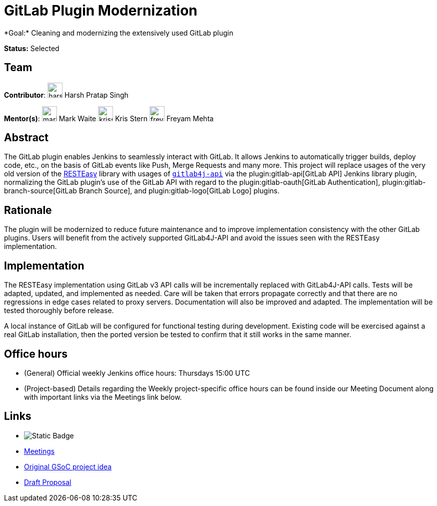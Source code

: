 = GitLab Plugin Modernization 
*Goal:* Cleaning and modernizing the extensively used GitLab plugin

*Status:* Selected

== Team 
[.avatar]
*Contributor*: 
image:images:ROOT:avatars/harsh-ps-2003.jpg[,width=30,height=30] Harsh Pratap Singh
[.avatar] 
*Mentor(s)*: 
image:images:ROOT:avatars/markewaite.jpg[,width=30,height=30] Mark Waite
image:images:ROOT:avatars/krisstern.png[,width=30,height=30] Kris Stern
image:images:ROOT:avatars/freyam.jpg[,width=30,height=30] Freyam Mehta

== Abstract

The GitLab plugin enables Jenkins to seamlessly interact with GitLab.
It allows Jenkins to automatically trigger builds, deploy code, etc., on the basis of GitLab events like Push, Merge Requests and many more.
This project will replace usages of the very old version of the link:https://resteasy.dev/[RESTEasy] library with usages of https://github.com/gitlab4j/gitlab4j-api[`gitlab4j-api`] via the plugin:gitlab-api[GitLab API] Jenkins library plugin, normalizing the GitLab plugin's use of the GitLab API with regard to the plugin:gitlab-oauth[GitLab Authentication], plugin:gitlab-branch-source[GitLab Branch Source], and plugin:gitlab-logo[GitLab Logo] plugins.

== Rationale

The plugin will be modernized to reduce future maintenance and to improve implementation consistency with the other GitLab plugins.
Users will benefit from the actively supported GitLab4J-API and avoid the issues seen with the RESTEasy implementation.

== Implementation

The RESTEasy implementation using GitLab v3 API calls will be incrementally replaced with GitLab4J-API calls.
Tests will be adapted, updated, and implemented as needed.
Care will be taken that errors propagate correctly and that there are no regressions in edge cases related to proxy servers.
Documentation will also be improved and adapted.
The implementation will be tested thoroughly before release.

A local instance of GitLab will be configured for functional testing during development.
Existing code will be exercised against a real GitLab installation, then the ported version be tested to confirm that it still works in the same manner.

== Office hours

* (General) Official weekly Jenkins office hours: Thursdays 15:00 UTC
* (Project-based) Details regarding the Weekly project-specific office hours can be found inside our Meeting Document along with important links via the Meetings link below.

== Links
* image:https://img.shields.io/badge/gitter%20-%20join_chat%20-%20green?logoColor=green&link=https%3A%2F%2Fmatrix.to%2F%23%2F%23jenkinsci_gsoc-2023-building-jenkinsio%3Amatrix.org[Static Badge]
* https://docs.google.com/document/d/18JrgxI9TucuqbKDycXBdVCWvBAvdqY5RgpY-UUKNc-4/edit?usp=sharing[Meetings]
* xref:projects:gsoc:2023/project-ideas/alternative-jenkinsio-build-tool.adoc[Original GSoC project idea]
* https://docs.google.com/document/d/1fRTWTV2zwLnhWmylavKgQ30apHamrHRfJkK5s_acw7c/edit?usp=sharing[Draft Proposal]
